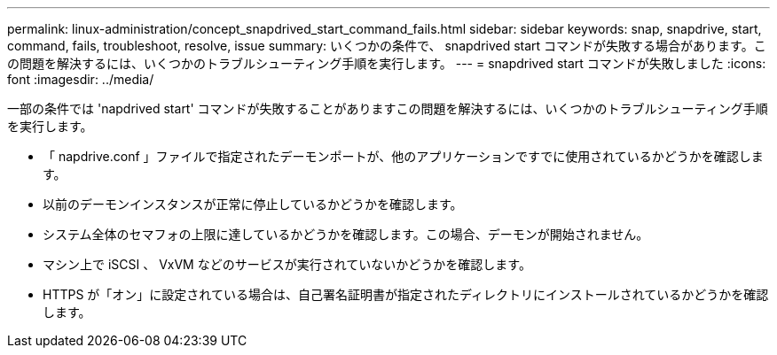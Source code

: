 ---
permalink: linux-administration/concept_snapdrived_start_command_fails.html 
sidebar: sidebar 
keywords: snap, snapdrive, start, command, fails, troubleshoot, resolve, issue 
summary: いくつかの条件で、 snapdrived start コマンドが失敗する場合があります。この問題を解決するには、いくつかのトラブルシューティング手順を実行します。 
---
= snapdrived start コマンドが失敗しました
:icons: font
:imagesdir: ../media/


[role="lead"]
一部の条件では 'napdrived start' コマンドが失敗することがありますこの問題を解決するには、いくつかのトラブルシューティング手順を実行します。

* 「 napdrive.conf 」ファイルで指定されたデーモンポートが、他のアプリケーションですでに使用されているかどうかを確認します。
* 以前のデーモンインスタンスが正常に停止しているかどうかを確認します。
* システム全体のセマフォの上限に達しているかどうかを確認します。この場合、デーモンが開始されません。
* マシン上で iSCSI 、 VxVM などのサービスが実行されていないかどうかを確認します。
* HTTPS が「オン」に設定されている場合は、自己署名証明書が指定されたディレクトリにインストールされているかどうかを確認します。

